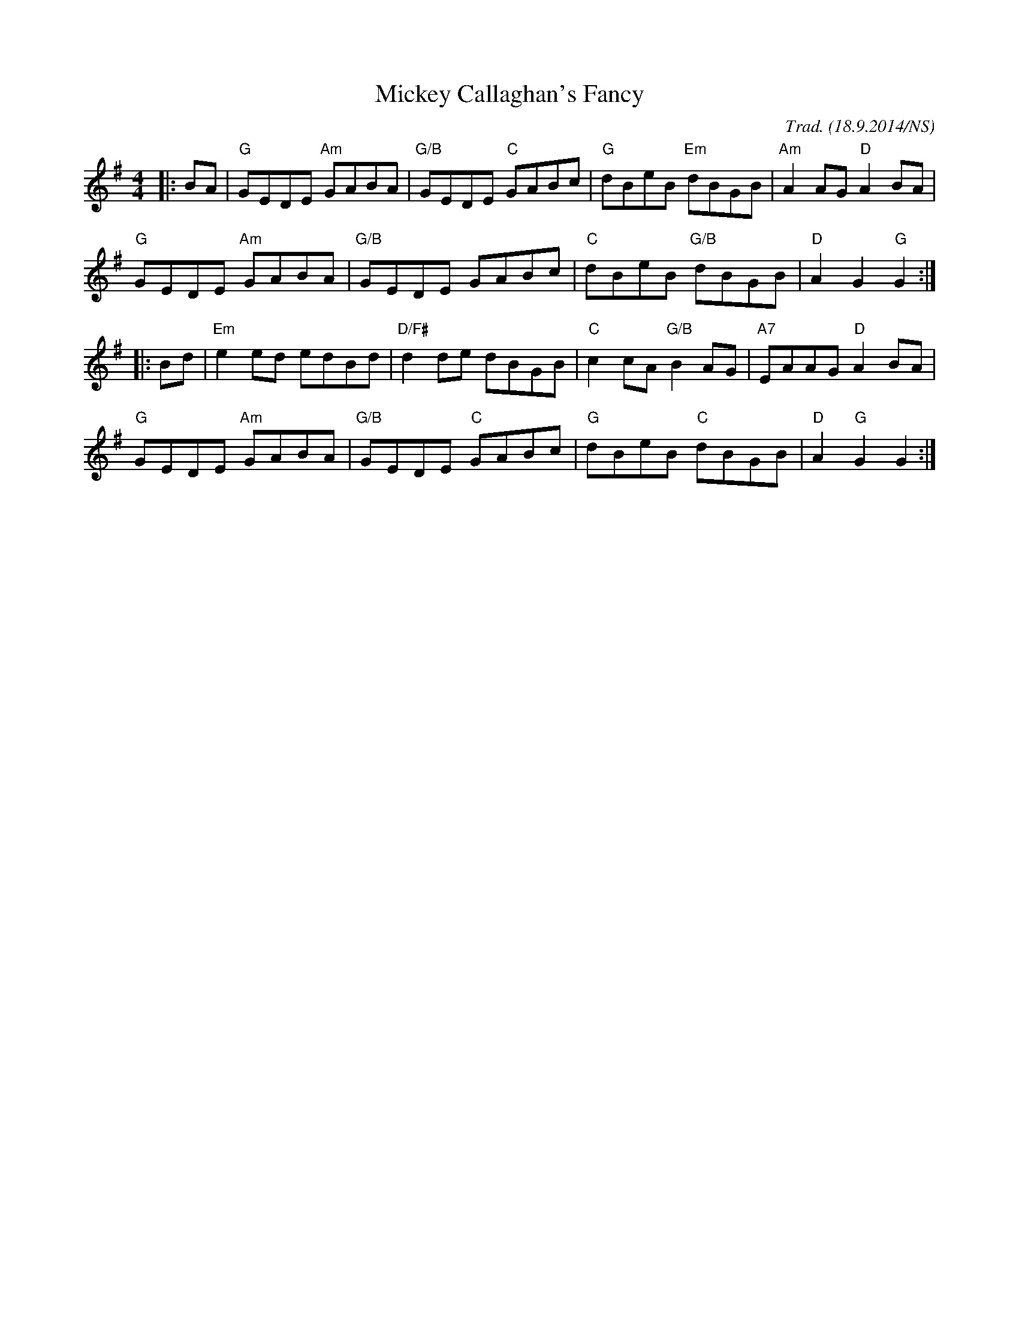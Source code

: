 X:1
T:Mickey Callaghan's Fancy
R:hornpipe
M:4/4
L:1/8
O:Trad. (18.9.2014/NS)
K:G
|:BA| "G" GEDE "Am" GABA| "G/B" GEDE "C" GABc| "G" dBeB "Em" dBGB| "Am" A2AG "D" A2BA|
"G" GEDE "Am" GABA| "G/B" GEDE GABc| "C" dBeB "G/B" dBGB| "D" A2 G2 "G" G2:|
|:Bd| "Em" e2ed edBd| "D/F#" d2de dBGB| "C" c2cA "G/B" B2AG| "A7" EAAG "D" A2BA|
"G" GEDE "Am" GABA| "G/B" GEDE "C" GABc| "G" dBeB "C" dBGB| "D" A2 "G" G2 G2:| 
